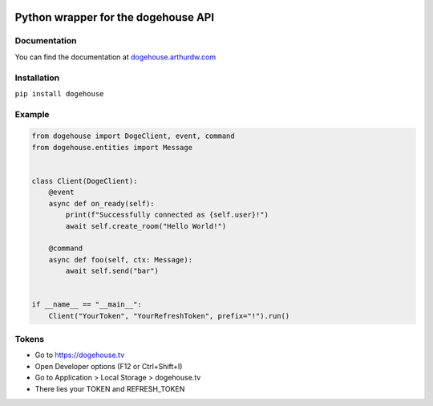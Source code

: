 .. image:: https://img.shields.io/pypi/v/dogehouse
 :target: https://pypi.org/project/dogehouse
.. image:: https://static.pepy.tech/personalized-badge/dogehouse?period=total&units=international_system&left_color=gray&right_color=blue&left_text=Downloads
 :target: https://pepy.tech/project/dogehouse
.. image:: https://img.shields.io/pypi/pyversions/dogehouse
 :target: https://pypi.org/project/dogehouse

Python wrapper for the dogehouse API
====================================

Documentation
-------------

You can find the documentation at `dogehouse.arthurdw.com <http://dogehouse.arthurdw.com/>`_

Installation
------------

``pip install dogehouse``


Example
--------

.. code-block:: python

    from dogehouse import DogeClient, event, command
    from dogehouse.entities import Message


    class Client(DogeClient):
        @event
        async def on_ready(self):
            print(f"Successfully connected as {self.user}!")
            await self.create_room("Hello World!")
        
        @command
        async def foo(self, ctx: Message):
            await self.send("bar")

        
    if __name__ == "__main__":
        Client("YourToken", "YourRefreshToken", prefix="!").run()



Tokens
--------
- Go to https://dogehouse.tv
- Open Developer options (F12 or Ctrl+Shift+I)
- Go to Application > Local Storage > dogehouse.tv
- There lies your TOKEN and REFRESH_TOKEN
